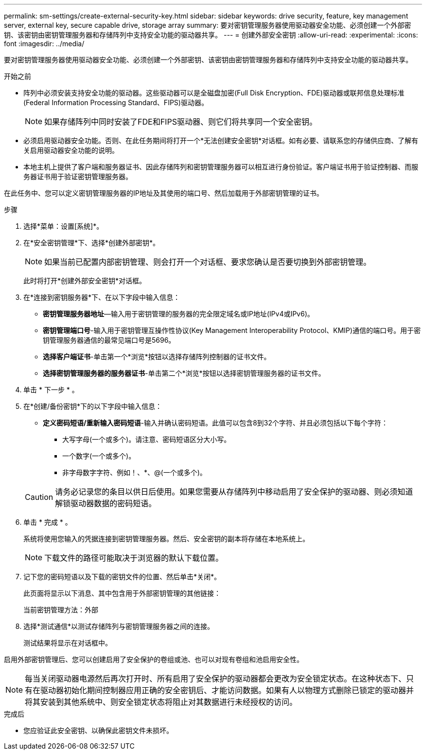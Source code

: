 ---
permalink: sm-settings/create-external-security-key.html 
sidebar: sidebar 
keywords: drive security, feature, key management server, external key, secure capable drive, storage array 
summary: 要对密钥管理服务器使用驱动器安全功能、必须创建一个外部密钥、该密钥由密钥管理服务器和存储阵列中支持安全功能的驱动器共享。 
---
= 创建外部安全密钥
:allow-uri-read: 
:experimental: 
:icons: font
:imagesdir: ../media/


[role="lead"]
要对密钥管理服务器使用驱动器安全功能、必须创建一个外部密钥、该密钥由密钥管理服务器和存储阵列中支持安全功能的驱动器共享。

.开始之前
* 阵列中必须安装支持安全功能的驱动器。这些驱动器可以是全磁盘加密(Full Disk Encryption、FDE)驱动器或联邦信息处理标准(Federal Information Processing Standard、FIPS)驱动器。
+
[NOTE]
====
如果存储阵列中同时安装了FDE和FIPS驱动器、则它们将共享同一个安全密钥。

====
* 必须启用驱动器安全功能。否则、在此任务期间将打开一个*无法创建安全密钥*对话框。如有必要、请联系您的存储供应商、了解有关启用驱动器安全功能的说明。
* 本地主机上提供了客户端和服务器证书、因此存储阵列和密钥管理服务器可以相互进行身份验证。客户端证书用于验证控制器、而服务器证书用于验证密钥管理服务器。


在此任务中、您可以定义密钥管理服务器的IP地址及其使用的端口号、然后加载用于外部密钥管理的证书。

.步骤
. 选择*菜单：设置[系统]*。
. 在*安全密钥管理*下、选择*创建外部密钥*。
+
[NOTE]
====
如果当前已配置内部密钥管理、则会打开一个对话框、要求您确认是否要切换到外部密钥管理。

====
+
此时将打开*创建外部安全密钥*对话框。

. 在*连接到密钥服务器*下、在以下字段中输入信息：
+
** *密钥管理服务器地址*—输入用于密钥管理的服务器的完全限定域名或IP地址(IPv4或IPv6)。
** *密钥管理端口号*-输入用于密钥管理互操作性协议(Key Management Interoperability Protocol、KMIP)通信的端口号。用于密钥管理服务器通信的最常见端口号是5696。
** *选择客户端证书*-单击第一个*浏览*按钮以选择存储阵列控制器的证书文件。
** *选择密钥管理服务器的服务器证书*-单击第二个*浏览*按钮以选择密钥管理服务器的证书文件。


. 单击 * 下一步 * 。
. 在*创建/备份密钥*下的以下字段中输入信息：
+
** *定义密码短语/重新输入密码短语*-输入并确认密码短语。此值可以包含8到32个字符、并且必须包括以下每个字符：
+
*** 大写字母(一个或多个)。请注意、密码短语区分大小写。
*** 一个数字(一个或多个)。
*** 非字母数字字符、例如！、*、@(一个或多个)。




+
[CAUTION]
====
请务必记录您的条目以供日后使用。如果您需要从存储阵列中移动启用了安全保护的驱动器、则必须知道解锁驱动器数据的密码短语。

====
. 单击 * 完成 * 。
+
系统将使用您输入的凭据连接到密钥管理服务器。然后、安全密钥的副本将存储在本地系统上。

+
[NOTE]
====
下载文件的路径可能取决于浏览器的默认下载位置。

====
. 记下您的密码短语以及下载的密钥文件的位置、然后单击*关闭*。
+
此页面将显示以下消息、其中包含用于外部密钥管理的其他链接：

+
`当前密钥管理方法：外部`

. 选择*测试通信*以测试存储阵列与密钥管理服务器之间的连接。
+
测试结果将显示在对话框中。



启用外部密钥管理后、您可以创建启用了安全保护的卷组或池、也可以对现有卷组和池启用安全性。

[NOTE]
====
每当关闭驱动器电源然后再次打开时、所有启用了安全保护的驱动器都会更改为安全锁定状态。在这种状态下、只有在驱动器初始化期间控制器应用正确的安全密钥后、才能访问数据。如果有人以物理方式删除已锁定的驱动器并将其安装到其他系统中、则安全锁定状态将阻止对其数据进行未经授权的访问。

====
.完成后
* 您应验证此安全密钥、以确保此密钥文件未损坏。

